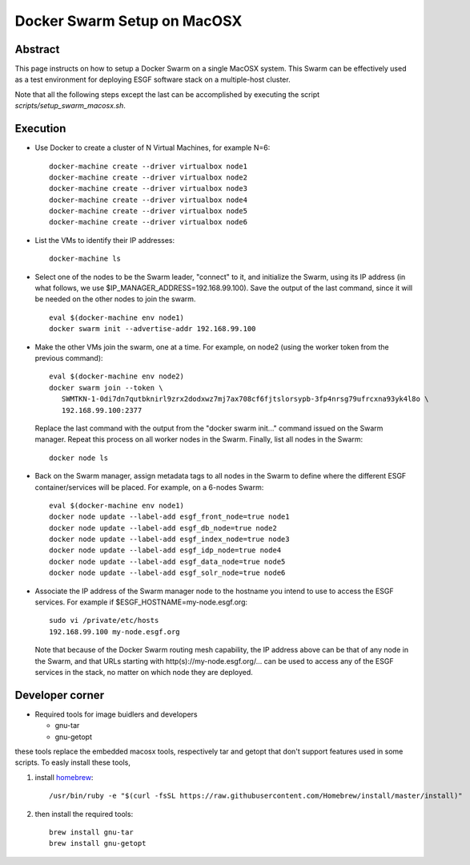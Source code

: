 .. _docker_swarm_setup_on_macosx:

****************************
Docker Swarm Setup on MacOSX
****************************

Abstract
========

This page instructs on how to setup a Docker Swarm on a single MacOSX
system. This Swarm can be effectively used as a test environment for
deploying ESGF software stack on a multiple-host cluster.

Note that all the following steps except the last can be accomplished by executing the script *scripts/setup_swarm_macosx.sh*.

Execution
=========

*  Use Docker to create a cluster of N Virtual Machines, for example N=6::

      docker-machine create --driver virtualbox node1
      docker-machine create --driver virtualbox node2
      docker-machine create --driver virtualbox node3
      docker-machine create --driver virtualbox node4
      docker-machine create --driver virtualbox node5
      docker-machine create --driver virtualbox node6

*  List the VMs to identify their IP addresses::
     
      docker-machine ls

*  Select one of the nodes to be the Swarm leader, "connect" to it, and
   initialize the Swarm, using its IP address (in what follows, we use
   $IP_MANAGER_ADDRESS=192.168.99.100). Save the output of the last
   command, since it will be needed on the other nodes to join the swarm. ::

      eval $(docker-machine env node1)
      docker swarm init --advertise-addr 192.168.99.100

*  Make the other VMs join the swarm, one at a time. For example, on node2 (using the worker token from the previous command)::

      eval $(docker-machine env node2)
      docker swarm join --token \
         SWMTKN-1-0di7dn7qutbknirl9zrx2dodxwz7mj7ax708cf6fjtslorsypb-3fp4nrsg79ufrcxna93yk4l8o \
         192.168.99.100:2377

   Replace the last command with the output from the "docker swarm init..."
   command issued on the Swarm manager. Repeat this process on all worker nodes
   in the Swarm. Finally, list all nodes in the Swarm::

      docker node ls

*  Back on the Swarm manager, assign metadata tags to all nodes in the
   Swarm to define where the different ESGF container/services will be
   placed. For example, on a 6-nodes Swarm::

      eval $(docker-machine env node1)
      docker node update --label-add esgf_front_node=true node1
      docker node update --label-add esgf_db_node=true node2
      docker node update --label-add esgf_index_node=true node3
      docker node update --label-add esgf_idp_node=true node4
      docker node update --label-add esgf_data_node=true node5
      docker node update --label-add esgf_solr_node=true node6

*  Associate the IP address of the Swarm manager node to the hostname
   you intend to use to access the ESGF services. For example if $ESGF_HOSTNAME=my-node.esgf.org::

      sudo vi /private/etc/hosts
      192.168.99.100 my-node.esgf.org

   Note that because of the Docker Swarm routing mesh capability, the IP
   address above can be that of any node in the Swarm, and that URLs
   starting with http(s)://my-node.esgf.org/... can be used to access any
   of the ESGF services in the stack, no matter on which node they are deployed.

Developer corner
================

* Required tools for image buidlers and developers

  - gnu-tar
  - gnu-getopt
  
these tools replace the embedded macosx tools, respectively tar and getopt that 
don't support features used in some scripts. To easly install these tools, 

1. install `homebrew <https://brew.sh>`_::

      /usr/bin/ruby -e "$(curl -fsSL https://raw.githubusercontent.com/Homebrew/install/master/install)"

2. then install the required tools::

      brew install gnu-tar
      brew install gnu-getopt